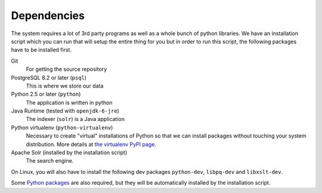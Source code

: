 Dependencies
============

The system requires a lot of 3rd party programs as well as a whole
bunch of python libraries. We have an installation script which you
can run that will setup the entire thing for you but in order to run
this script, the following packages have to be installed first. 

Git
   For getting the source repository
	
PostgreSQL 8.2 or later (``psql``)
   This is where we store our data

Python 2.5 or later (``python``)
   The application is written in python

Java Runtime (tested with ``openjdk-6-jre``)
     	   The indexer (``solr``) is a Java application

Python virtualenv (``python-virtualenv``)
           Necessary to create "virtual" installations of Python so
           that we can install packages without touching your system
           distribution. More details at `the virtualenv PyPI
           page <http://pypi.python.org/pypi/virtualenv>`_.
		   
Apache Solr (installed by the installation script)		   
	The search engine.

On Linux, you will also have to install the following dev packages
``python-dev``, ``libpq-dev`` and ``libxslt-dev``.


Some `Python packages`_ are also required, but they will be automatically installed by the installation script.

.. _Python packages: https://github.com/internetarchive/openlibrary/tree/master/requirements.txt